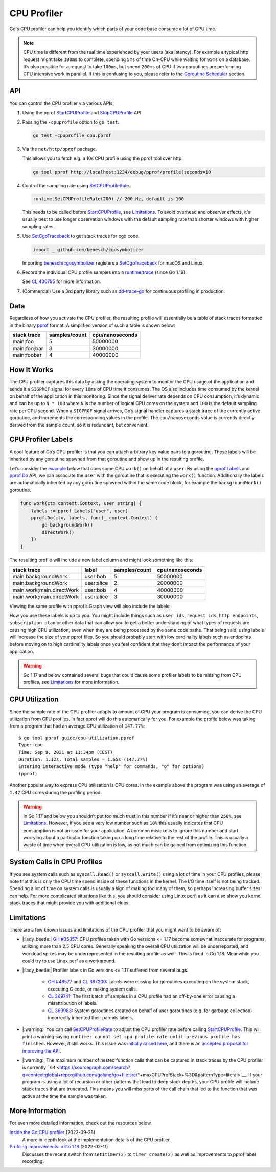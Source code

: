 CPU Profiler
============

Go's CPU profiler can help you identify which parts of your code base consume a lot of CPU time.

.. note::
  CPU time is different from the real time experienced by your users (aka latency). For example a typical http request might take ``100ms`` to complete, spending ``5ms`` of time On-CPU while waiting for ``95ms`` on a database. It’s also possible for a request to take ``100ms``, but spend ``200ms`` of CPU if two goroutines are performing CPU intensive work in parallel. If this is confusing to you, please refer to the `Goroutine Scheduler <#goroutine-scheduler>`__ section.

API
---

You can control the CPU profiler via various APIs:

#. Using the pprof `StartCPUProfile <https://pkg.go.dev/runtime/pprof#StartCPUProfile>`_ and `StopCPUProfile <https://pkg.go.dev/runtime/pprof#StopCPUProfile>`_ API.

   .. literalinclude:: ./cpu-profiler-start-stop.go
      :language: go
      :lines: 11-13
      :dedent: 1

#. Passing the ``-cpuprofile`` option to ``go test``.

   .. code:: bash

     go test -cpuprofile cpu.pprof

#. Via the ``net/http/pprof`` package.

   .. literalinclude:: ./cpu-profiler-net-http-pprof.go
      :language: go
      :lines: 3-

   This allows you to fetch e.g. a 10s CPU profile using the pprof tool over http:

   .. code:: bash

      go tool pprof http://localhost:1234/debug/pprof/profile?seconds=10

#. Control the sampling rate using `SetCPUProfileRate <https://pkg.go.dev/runtime#SetCPUProfileRate>`_.

   .. code:: go

     runtime.SetCPUProfileRate(200) // 200 Hz, default is 100

   This needs to be called before StartCPUProfile_, see Limitations_. To avoid overhead and observer effects, it's usually best to use longer observation windows with the default sampling rate than shorter windows with higher sampling rates.

#. Use `SetCgoTraceback <https://pkg.go.dev/runtime#SetCgoTraceback>`_ to get stack traces for cgo code.

   .. code:: go

     import _ github.com/benesch/cgosymbolizer

   Importing `benesch/cgosymbolizer <https://github.com/benesch/cgosymbolizer>`_ registers a SetCgoTraceback_ for macOS and Linux.

#. Record the individual CPU profile samples into a `runtime/trace <https://pkg.go.dev/runtime/trace>`_ (since Go 1.19).

   .. literalinclude:: ./cpu-profiler-trace.go
      :language: go
      :lines: 15-20
      :dedent: 1

   See `CL 400795 <https://go-review.googlesource.com/c/go/+/400795>`_ for more information.

#. (Commercial) Use a 3rd party library such as `dd-trace-go <https://docs.datadoghq.com/profiler/enabling/go/>`__ for continuous profiling in production.

Data
----

Regardless of how you activate the CPU profiler, the resulting profile will essentially be a table of stack traces formatted in the binary `pprof <../pprof.md>`__ format. A simplified version of such a table is shown below:

============ ============= ===============
stack trace  samples/count cpu/nanoseconds
============ ============= ===============
main;foo     5             50000000
main;foo;bar 3             30000000
main;foobar  4             40000000
============ ============= ===============

How It Works
------------

The CPU profiler captures this data by asking the operating system to monitor the CPU usage of the application and sends it a ``SIGPROF`` signal for every ``10ms`` of CPU time it consumes. The OS also includes time consumed by the kernel on behalf of the application in this monitoring. Since the signal deliver rate depends on CPU consumption, it’s dynamic and can be up to ``N * 100`` where ``N`` is the number of logical CPU cores on the system and ``100`` is the default sampling rate per CPU second. When a ``SIGPROF`` signal arrives, Go’s signal handler captures a stack trace of the currently active goroutine, and increments the corresponding values in the profile. The ``cpu/nanoseconds`` value is currently directly derived from the sample count, so it is redundant, but convenient.

CPU Profiler Labels
-------------------

A cool feature of Go’s CPU profiler is that you can attach arbitrary key value pairs to a goroutine. These labels will be inherited by any goroutine spawned from that goroutine and show up in the resulting profile.

Let’s consider the `example <./cpu-profiler-labels.go>`__ below that does some CPU ``work()`` on behalf of a ``user``. By using the `pprof.Labels <https://pkg.go.dev/runtime/pprof#Labels>`_ and `pprof.Do <https://pkg.go.dev/runtime/pprof#Do>`_ API, we can associate the ``user`` with the goroutine that is executing the ``work()`` function. Additionally the labels are automatically inherited by any goroutine spawned within the same code block, for example the ``backgroundWork()`` goroutine.

.. code:: go

   func work(ctx context.Context, user string) {
       labels := pprof.Labels("user", user)
       pprof.Do(ctx, labels, func(_ context.Context) {
           go backgroundWork()
           directWork()
       })
   }

The resulting profile will include a new label column and might look something like this:

========================= ========== ============= ===============
stack trace               label      samples/count cpu/nanoseconds
========================= ========== ============= ===============
main.backgroundWork       user:bob   5             50000000
main.backgroundWork       user:alice 2             20000000
main.work;main.directWork user:bob   4             40000000
main.work;main.directWork user:alice 3             30000000
========================= ========== ============= ===============

Viewing the same profile with pprof’s Graph view will also include the labels:

How you use these labels is up to you. You might include things such as ``user ids``, ``request ids``, ``http endpoints``, ``subscription plan`` or other data that can allow you to get a better understanding of what types of requests are causing high CPU utilization, even when they are being processed by the same code paths. That being said, using labels will increase the size of your pprof files. So you should probably start with low cardinality labels such as endpoints before moving on to high cardinality labels once you feel confident that they don’t impact the performance of your application.

.. warning::
  Go 1.17 and below contained several bugs that could cause some profiler labels to be missing from CPU profiles, see Limitations_ for more information.

CPU Utilization
---------------

Since the sample rate of the CPU profiler adapts to amount of CPU your program is consuming, you can derive the CPU utilization from CPU profiles. In fact pprof will do this automatically for you. For example the profile below was taking from a program that had an average CPU utilization of ``147.77%``:

::

   $ go tool pprof guide/cpu-utilization.pprof
   Type: cpu
   Time: Sep 9, 2021 at 11:34pm (CEST)
   Duration: 1.12s, Total samples = 1.65s (147.77%)
   Entering interactive mode (type "help" for commands, "o" for options)
   (pprof) 

Another popular way to express CPU utilization is CPU cores. In the example above the program was using an average of ``1.47`` CPU cores during the profiling period.

.. warning::
  In Go 1.17 and below you shouldn’t put too much trust in this number if it’s near or higher than ``250%``, see Limitations_. However, if you see a very low number such as ``10%`` this usually indicates that CPU consumption is not an issue for your application. A common mistake is to ignore this number and start worrying about a particular function taking up a long time relative to the rest of the profile. This is usually a waste of time when overall CPU utilization is low, as not much can be gained from optimizing this function.

System Calls in CPU Profiles
----------------------------

If you see system calls such as ``syscall.Read()`` or ``syscall.Write()`` using a lot of time in your CPU profiles, please note that this is only the CPU time spend inside of these functions in the kernel. The I/O time itself is not being tracked. Spending a lot of time on system calls is usually a sign of making too many of them, so perhaps increasing buffer sizes can help. For more complicated situations like this, you should consider using Linux perf, as it can also show you kernel stack traces that might provide you with additional clues.

Limitations
-----------

There are a few known issues and limitations of the CPU profiler that
you might want to be aware of:

- |:lady_beetle:| `GH #35057 <https://github.com/golang/go/issues/35057>`__: CPU profiles taken with Go versions <= 1.17 become somewhat inaccurate for programs utilizing more than 2.5 CPU cores. Generally speaking the overall CPU utilization will be underreported, and workload spikes may be underrepresented in the resulting profile as well. This is fixed in Go 1.18. Meanwhile you could try to use Linux perf as a workaround.
- |:lady_beetle:| Profiler labels in Go versions <= 1.17 suffered from several bugs.

   -  `GH #48577 <https://github.com/golang/go/issues/48577>`__ and `CL 367200 <https://go-review.googlesource.com/c/go/+/367200/>`__: Labels were missing for goroutines executing on the system stack, executing C code, or making system calls.
   -  `CL 369741 <https://go-review.googlesource.com/c/go/+/369741>`__: The first batch of samples in a CPU profile had an off-by-one error causing a misattribution of labels.
   -  `CL 369983 <https://go-review.googlesource.com/c/go/+/369983>`__: System goroutines created on behalf of user goroutines (e.g. for garbage collection) incorrectly inherited their parents labels.
- |:warning:| You can call SetCPUProfileRate_ to adjust the CPU profiler rate before calling StartCPUProfile_. This will print a warning saying ``runtime: cannot set cpu profile rate until previous profile has finished``. However, it still works. This issue was `initially raised here <https://github.com/golang/go/issues/40094>`__, and there is an `accepted proposal for improving the API <https://github.com/golang/go/issues/42502>`__.
- |:warning:| The maximum number of nested function calls that can be captured in stack traces by the CPU profiler is currently ```64`` <https://sourcegraph.com/search?q=context:global+repo:github.com/golang/go+file:src/*+maxCPUProfStack+%3D&patternType=literal>`__. If your program is using a lot of recursion or other patterns that lead to deep stack depths, your CPU profile will include stack traces that are truncated. This means you will miss parts of the call chain that led to the function that was active at the time the sample was taken.



More Information
----------------

For even more detailed information, check out the resources below.

`Inside the Go CPU profiler <https://sumercip.com/posts/inside-the-go-cpu-profiler/>`__ (2022-09-26)
  A more in-depth look at the implementation details of the CPU profiler.
`Profiling Improvements in Go 1.18 <https://felixge.de/2022/02/11/profiling-improvements-in-go-1.18/>`__ (2022-02-11)
  Discusses the recent switch from ``setitimer(2)`` to ``timer_create(2)`` as well as improvements to pprof label recording.
